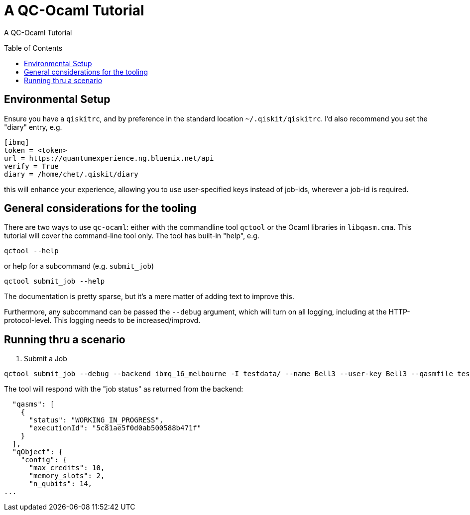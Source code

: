[[tutorial]]
= A QC-Ocaml Tutorial
:toc:
:toc-placement!:

A QC-Ocaml Tutorial

toc::[]

== Environmental Setup

Ensure you have a `qiskitrc`, and by preference in the standard location `~/.qiskit/qiskitrc`.  I'd also recommend you  set the "diary" entry, e.g.

....
[ibmq]
token = <token>
url = https://quantumexperience.ng.bluemix.net/api
verify = True
diary = /home/chet/.qiskit/diary
....

this will enhance your experience, allowing you to use user-specified
keys instead of job-ids, wherever a job-id is required.

== General considerations for the tooling

There are two ways to use `qc-ocaml`: either with the commandline tool
`qctool` or the Ocaml libraries in `libqasm.cma`.  This tutorial will
cover the command-line tool only.  The tool has built-in "help", e.g.

....
qctool --help
....

or help for a subcommand (e.g. `submit_job`)
....
qctool submit_job --help
....

The documentation is pretty sparse, but it's a mere matter of adding text to improve this.

Furthermore, any subcommand can be passed the `--debug` argument,
which will turn on all logging, including at the HTTP-protocol-level.
This logging needs to be increased/improvd.

== Running thru a scenario

1. Submit a Job

....
qctool submit_job --debug --backend ibmq_16_melbourne -I testdata/ --name Bell3 --user-key Bell3 --qasmfile testdata/extracted-unit-tests/Bell3/3-optimized-ibmq_16_melbourne.qasm
....

The tool will respond with the "job status" as returned from the backend:
....
  "qasms": [
    {
      "status": "WORKING_IN_PROGRESS",
      "executionId": "5c81ae5f0d0ab500588b471f"
    }
  ],
  "qObject": {
    "config": {
      "max_credits": 10,
      "memory_slots": 2,
      "n_qubits": 14,
...
....
